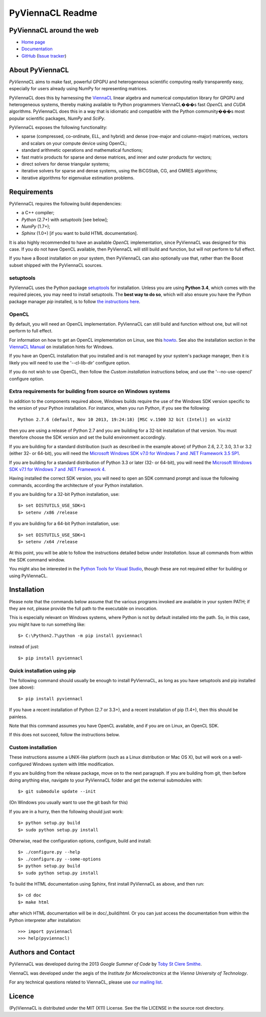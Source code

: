 *****************
PyViennaCL Readme
*****************


PyViennaCL around the web
=========================

* `Home page <http://viennacl.sourceforge.net/pyviennacl.html>`_
* `Documentation <http://viennacl.sourceforge.net/pyviennacl/doc/index.html>`_
* `GitHub <https://github.com/viennacl/pyviennacl-dev>`_ (`Issue tracker <https://github.com/viennacl/pyviennacl-dev/issues>`_)


About PyViennaCL
================

*PyViennaCL* aims to make fast, powerful GPGPU and heterogeneous
scientific computing really transparently easy, especially for users
already using NumPy for representing matrices.

PyViennaCL does this by harnessing the `ViennaCL
<http://viennacl.sourceforge.net/>`_ linear algebra and numerical computation
library for GPGPU and heterogeneous systems, thereby making available to Python
programmers ViennaCL���s fast *OpenCL* and *CUDA* algorithms. PyViennaCL does
this in a way that is idiomatic and compatible with the Python community���s most
popular scientific packages, *NumPy* and *SciPy*.

PyViennaCL exposes the following functionality:

* sparse (compressed, co-ordinate, ELL, and hybrid) and dense
  (row-major and column-major) matrices, vectors and scalars on your
  compute device using OpenCL;
* standard arithmetic operations and mathematical functions;
* fast matrix products for sparse and dense matrices, and inner and
  outer products for vectors;
* direct solvers for dense triangular systems;
* iterative solvers for sparse and dense systems, using the BiCGStab,
  CG, and GMRES algorithms;
* iterative algorithms for eigenvalue estimation problems.


Requirements
============

PyViennaCL requires the following build dependencies:

* a C++ compiler;
* *Python* (2.7+) with *setuptools* [see below];
* *NumPy* (1.7+);
* *Sphinx* (1.0+) [if you want to build HTML documentation].

It is also highly recommended to have an available *OpenCL*
implementation, since PyViennaCL was designed for this case. If you do
not have OpenCL available, then PyViennaCL will still build and
function, but will not perform to full effect.

If you have a Boost installation on your system, then PyViennaCL can
also optionally use that, rather than the Boost subset shipped with
the PyViennaCL sources.

setuptools
----------

PyViennaCL uses the Python package `setuptools
<https://bitbucket.org/pypa/setuptools>`_ for installation. Unless you
are using **Python 3.4**, which comes with the required pieces, you
may need to install setuptools. The **best way to do so**, which will
also ensure you have the Python package manager *pip* installed, is to
follow `the instructions here
<http://www.pip-installer.org/en/latest/installing.html>`_.

OpenCL
------

By default, you will need an OpenCL implementation. PyViennaCL can
still build and function without one, but will not perform to full
effect.

For information on how to get an OpenCL implementation on Linux, see this
`howto <http://wiki.tiker.net/OpenCLHowTo>`_.
See also the installation section in the
`ViennaCL Manual <http://viennacl.sourceforge.net/viennacl-manual-current.pdf>`_
on installation hints for Windows.

If you have an OpenCL installation that you installed and is not
managed by your system's package manager, then it is likely you will
need to use the '--cl-lib-dir' configure option.

If you do not wish to use OpenCL, then follow the *Custom
installation* instructions below, and use the '--no-use-opencl'
configure option.

Extra requirements for building from source on Windows systems
--------------------------------------------------------------

In addition to the components required above, Windows builds require
the use of the Windows SDK version specific to the version of your
Python installation. For instance, when you run Python, if you see the
following::

  Python 2.7.6 (default, Nov 10 2013, 19:24:18) [MSC v.1500 32 bit (Intel)] on win32

then you are using a release of Python 2.7 and you are building for a
32-bit installation of that version. You must therefore choose the SDK
version and set the build environment accordingly.

If you are building for a standard distribution (such as described in
the example above) of Python 2.6, 2.7, 3.0, 3.1 or 3.2 (either 32- or
64-bit), you will need the `Microsoft Windows SDK v7.0 for Windows 7
and .NET Framework 3.5 SP1
<http://www.microsoft.com/en-us/download/details.aspx?id=18950>`_.

If you are building for a standard distribution of Python 3.3 or later
(32- or 64-bit), you will need the `Microsoft Windows SDK v7.1 for
Windows 7 and .NET Framework 4
<https://www.microsoft.com/en-us/download/details.aspx?id=8442>`_.

Having installed the correct SDK version, you will need to open an SDK
command prompt and issue the following commands, according the
architecture of your Python installation.

If you are building for a 32-bit Python installation, use::

  $> set DISTUTILS_USE_SDK=1
  $> setenv /x86 /release

If you are building for a 64-bit Python installation, use::

  $> set DISTUTILS_USE_SDK=1
  $> setenv /x64 /release

At this point, you will be able to follow the instructions detailed
below under *Installation*. Issue all commands from within the SDK
command window.

You might also be interested in the `Python Tools for Visual Studio
<https://pytools.codeplex.com/>`_, though these are not required
either for building or using PyViennaCL.


Installation
============

Please note that the commands below assume that the various programs
invoked are available in your system PATH; if they are not, please
provide the full path to the executable on invocation.

This is especially relevant on Windows systems, where Python is not by
default installed into the path. So, in this case, you might have to
run something like::

  $> C:\Python2.7\python -m pip install pyviennacl

instead of just::

  $> pip install pyviennacl

Quick installation using pip
----------------------------

The following command should usually be enough to install PyViennaCL,
as long as you have setuptools and pip installed (see above)::

  $> pip install pyviennacl

If you have a recent installation of Python (2.7 or 3.3+), and a
recent installation of pip (1.4+), then this should be painless.

Note that this command assumes you have OpenCL available, and if you
are on Linux, an OpenCL SDK.

If this does not succeed, follow the instructions below.

Custom installation
-------------------

These instructions assume a UNIX-like platform (such as a Linux
distribution or Mac OS X), but will work on a well-configured Windows
system with little modification.

If you are building from the release package, move on to the next paragraph.
If you are building from git, then before doing anything else,
navigate to your PyViennaCL folder and get the external submodules with::

  $> git submodule update --init

(On Windows you usually want to use the git bash for this)

If you are in a hurry, then the following should just work::

  $> python setup.py build
  $> sudo python setup.py install

Otherwise, read the configuration options, configure, build and
install::

  $> ./configure.py --help
  $> ./configure.py --some-options
  $> python setup.py build
  $> sudo python setup.py install

To build the HTML documentation using Sphinx, first install PyViennaCL
as above, and then run::

  $> cd doc
  $> make html

after which HTML documentation will be in doc/_build/html. Or you can
just access the documentation from within the Python interpreter after
installation::

  >>> import pyviennacl
  >>> help(pyviennacl)


Authors and Contact
===================

PyViennaCL was developed during the 2013 *Google Summer of Code* by 
`Toby St Clere Smithe <pyviennacl@tsmithe.net>`_.

ViennaCL was developed under the aegis of the *Institute for Microelectronics*
at the *Vienna University of Technology*.

For any technical questions related to ViennaCL, please use `our
mailing list <viennacl-support@lists.sourceforge.net>`_.


Licence
=======

(Py)ViennaCL is distributed under the MIT (X11) License. See the file
LICENSE in the source root directory.


